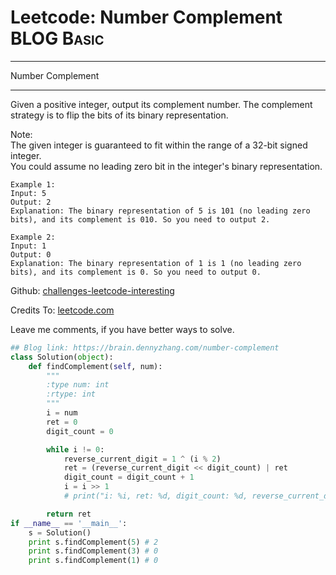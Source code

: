 * Leetcode: Number Complement                                    :BLOG:Basic:
#+STARTUP: showeverything
#+OPTIONS: toc:nil \n:t ^:nil creator:nil d:nil
:PROPERTIES:
:type:     #misc, #redo, #bitmanipulation
:END:
---------------------------------------------------------------------
Number Complement
---------------------------------------------------------------------
Given a positive integer, output its complement number. The complement strategy is to flip the bits of its binary representation.

Note:
The given integer is guaranteed to fit within the range of a 32-bit signed integer.
You could assume no leading zero bit in the integer's binary representation.
#+BEGIN_EXAMPLE
Example 1:
Input: 5
Output: 2
Explanation: The binary representation of 5 is 101 (no leading zero bits), and its complement is 010. So you need to output 2.
#+END_EXAMPLE

#+BEGIN_EXAMPLE
Example 2:
Input: 1
Output: 0
Explanation: The binary representation of 1 is 1 (no leading zero bits), and its complement is 0. So you need to output 0.
#+END_EXAMPLE

Github: [[url-external:https://github.com/DennyZhang/challenges-leetcode-interesting/tree/master/number-complement][challenges-leetcode-interesting]]

Credits To: [[url-external:https://leetcode.com/problems/number-complement/description/][leetcode.com]]

Leave me comments, if you have better ways to solve.

#+BEGIN_SRC python
## Blog link: https://brain.dennyzhang.com/number-complement
class Solution(object):
    def findComplement(self, num):
        """
        :type num: int
        :rtype: int
        """
        i = num
        ret = 0
        digit_count = 0

        while i != 0:
            reverse_current_digit = 1 ^ (i % 2)
            ret = (reverse_current_digit << digit_count) | ret
            digit_count = digit_count + 1
            i = i >> 1
            # print("i: %i, ret: %d, digit_count: %d, reverse_current_digit: %d", i, ret, digit_count, reverse_current_digit)

        return ret
if __name__ == '__main__':
    s = Solution()
    print s.findComplement(5) # 2
    print s.findComplement(3) # 0
    print s.findComplement(1) # 0
#+END_SRC
